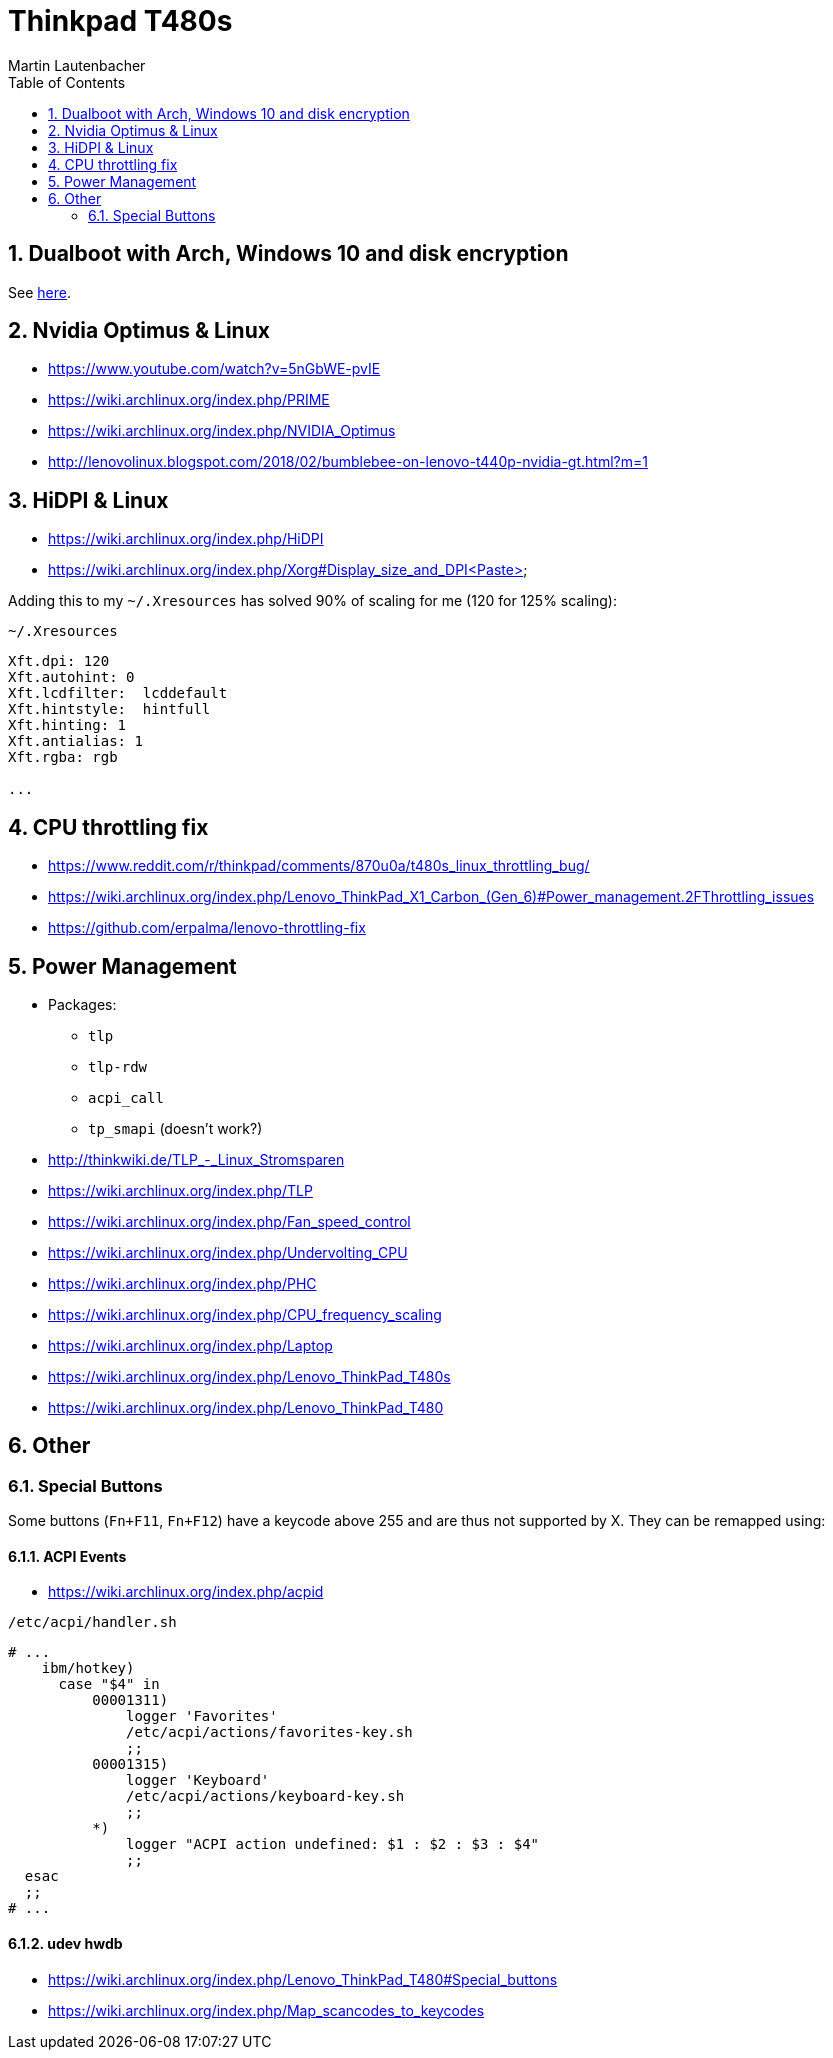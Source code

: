Thinkpad T480s
==============
Martin Lautenbacher
:toc:
:icons:
:numbered:
:Revision:
//:website:
//:reproducible:
//:source-highlighter: rouge
//:source-highlighter: coderay
//:listing-caption: Listing


Dualboot with Arch, Windows 10 and disk encryption
--------------------------------------------------

See link:dualboot.asciidoc[here].


Nvidia Optimus & Linux
----------------------

* https://www.youtube.com/watch?v=5nGbWE-pvIE
* https://wiki.archlinux.org/index.php/PRIME
* https://wiki.archlinux.org/index.php/NVIDIA_Optimus
* http://lenovolinux.blogspot.com/2018/02/bumblebee-on-lenovo-t440p-nvidia-gt.html?m=1


HiDPI & Linux
-------------

* https://wiki.archlinux.org/index.php/HiDPI
* https://wiki.archlinux.org/index.php/Xorg#Display_size_and_DPI<Paste>

Adding this to my `~/.Xresources` has solved 90% of scaling for me
(120 for 125% scaling):

.`~/.Xresources`
--------------------------
Xft.dpi: 120
Xft.autohint: 0
Xft.lcdfilter:  lcddefault
Xft.hintstyle:  hintfull
Xft.hinting: 1
Xft.antialias: 1
Xft.rgba: rgb

...
--------------------------




CPU throttling fix
------------------

* https://www.reddit.com/r/thinkpad/comments/870u0a/t480s_linux_throttling_bug/
* https://wiki.archlinux.org/index.php/Lenovo_ThinkPad_X1_Carbon_(Gen_6)#Power_management.2FThrottling_issues
* https://github.com/erpalma/lenovo-throttling-fix


Power Management
----------------

* Packages:
  - `tlp`
  - `tlp-rdw`
  - `acpi_call`
  - `tp_smapi` (doesn't work?)

* http://thinkwiki.de/TLP_-_Linux_Stromsparen
* https://wiki.archlinux.org/index.php/TLP
* https://wiki.archlinux.org/index.php/Fan_speed_control
* https://wiki.archlinux.org/index.php/Undervolting_CPU
* https://wiki.archlinux.org/index.php/PHC
* https://wiki.archlinux.org/index.php/CPU_frequency_scaling
* https://wiki.archlinux.org/index.php/Laptop
* https://wiki.archlinux.org/index.php/Lenovo_ThinkPad_T480s
* https://wiki.archlinux.org/index.php/Lenovo_ThinkPad_T480

Other
-----

Special Buttons
~~~~~~~~~~~~~~~

Some buttons (`Fn+F11`, `Fn+F12`) have a keycode above 255 and are
thus not supported by X. They can be remapped using:

ACPI Events
^^^^^^^^^^^

* https://wiki.archlinux.org/index.php/acpid

.`/etc/acpi/handler.sh`
[source,Bash]
-------------------------------------------------
# ...
    ibm/hotkey)
      case "$4" in
          00001311)
              logger 'Favorites'
              /etc/acpi/actions/favorites-key.sh
              ;;
          00001315)
              logger 'Keyboard'
              /etc/acpi/actions/keyboard-key.sh
              ;;
          *)
              logger "ACPI action undefined: $1 : $2 : $3 : $4"
              ;;
  esac
  ;;
# ...
-------------------------------------------------


udev hwdb
^^^^^^^^^
* https://wiki.archlinux.org/index.php/Lenovo_ThinkPad_T480#Special_buttons
* https://wiki.archlinux.org/index.php/Map_scancodes_to_keycodes
